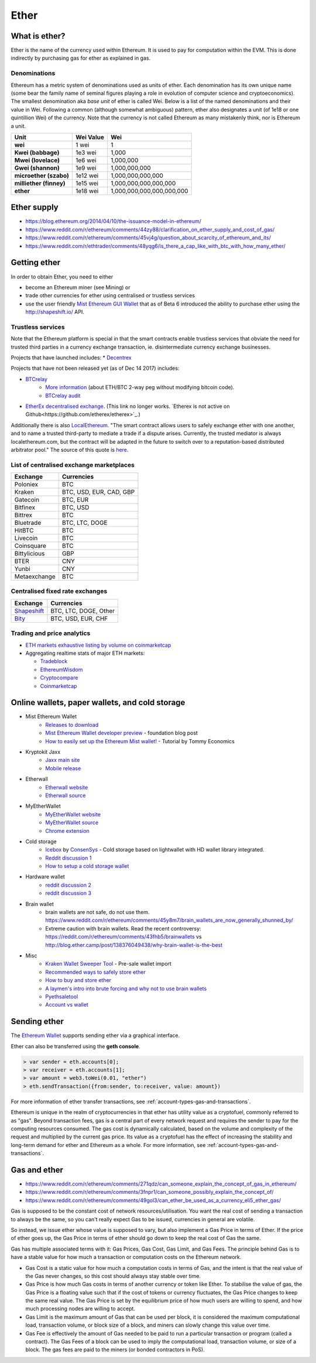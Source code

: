 ********************************************************************************
Ether
********************************************************************************

What is ether?
================================================================================

Ether is the name of the currency used within Ethereum. It is used to pay for
computation within the EVM. This is done indirectly by purchasing gas for ether as explained in _`gas`.

Denominations
--------------------------------------------------------

Ethereum has a metric system of denominations used as units of ether. Each denomination has its own unique name (some bear the family name of seminal figures playing a role in evolution of computer science and cryptoeconomics). The smallest denomination aka *base unit* of ether is called Wei. Below is a list of the named denominations and
their value in Wei. Following a common (although somewhat ambiguous) pattern, ether also designates a unit (of 1e18 or one quintillion Wei) of the currency. Note that the currency is not called Ethereum as many mistakenly think, nor is Ethereum a unit.


+-------------------------+-----------+-------------------------------------------+
| Unit                    | Wei Value | Wei                                       |
+=========================+===========+===========================================+
| **wei**                 | 1 wei     | 1                                         |
+-------------------------+-----------+-------------------------------------------+
| **Kwei (babbage)**      | 1e3 wei   | 1,000                                     |
+-------------------------+-----------+-------------------------------------------+
| **Mwei (lovelace)**     | 1e6 wei   | 1,000,000                                 |
+-------------------------+-----------+-------------------------------------------+
| **Gwei (shannon)**      | 1e9 wei   | 1,000,000,000                             |
+-------------------------+-----------+-------------------------------------------+
| **microether (szabo)**  | 1e12 wei  | 1,000,000,000,000                         |
+-------------------------+-----------+-------------------------------------------+
| **milliether (finney)** | 1e15 wei  | 1,000,000,000,000,000                     |
+-------------------------+-----------+-------------------------------------------+
| **ether**               | 1e18 wei  | 1,000,000,000,000,000,000                 |
+-------------------------+-----------+-------------------------------------------+


Ether supply
=========================

* https://blog.ethereum.org/2014/04/10/the-issuance-model-in-ethereum/
* https://www.reddit.com/r/ethereum/comments/44zy88/clarification_on_ether_supply_and_cost_of_gas/
* https://www.reddit.com/r/ethereum/comments/45vj4g/question_about_scarcity_of_ethereum_and_its/
* https://www.reddit.com/r/ethtrader/comments/48yqg6/is_there_a_cap_like_with_btc_with_how_many_ether/


Getting ether
================================================================================

In order to obtain Ether, you need to either

* become an Ethereum miner (see _`Mining`)  or
* trade other currencies for ether using centralised or trustless services
* use the user friendly `Mist Ethereum GUI Wallet <https://github.com/ethereum/mist/releases>`_ that as of Beta 6 introduced the ability to purchase ether using the http://shapeshift.io/ API.

Trustless services
--------------------------------------------------------------------------------

Note that the Ethereum platform is special in that the smart contracts enable trustless services that obviate the need for trusted third parties in a currency exchange transaction, ie. disintermediate currency exchange businesses.

Projects that have launched includes:
* `Decentrex <https://decentrex.com/>`_

Projects that have not been released yet (as of Dec 14 2017) includes:

* `BTCrelay <http://btcrelay.org/>`_
   * `More information <https://medium.com/@ConsenSys/taking-stock-bitcoin-and-ethereum-4382f0a2f17>`_ (about ETH/BTC 2-way peg without modifying bitcoin code).
   * `BTCrelay audit <http://martin.swende.se/blog/BTCRelay-Auditing.html>`_
* `EtherEx decentralised exchange <https://etherex.org>`_. (This link no longer works. `Etherex is not active on Github<https://github.com/etherex/etherex>`_.)

Additionally there is also `LocalEthereum <https://localethereum.com/>`_. "The smart contract allows users to safely exchange ether with one another, and to name a trusted third-party to mediate a trade if a dispute arises. Currently, the trusted mediator is always localethereum.com, but the contract will be adapted in the future to switch over to a reputation-based distributed arbitrator pool." The source of this quote is `here <https://blog.localethereum.com/how-our-escrow-smart-contract-works/>`_.

List of centralised exchange marketplaces
--------------------------------------------------------------------------------

========================== ============================
Exchange                   Currencies
========================== ============================
Poloniex                   BTC
Kraken                     BTC, USD, EUR, CAD, GBP
Gatecoin                   BTC, EUR
Bitfinex                   BTC, USD
Bittrex                    BTC
Bluetrade                  BTC, LTC, DOGE
HitBTC                     BTC
Livecoin                   BTC
Coinsquare                 BTC
Bittylicious               GBP
BTER                       CNY
Yunbi                      CNY
Metaexchange               BTC
========================== ============================


Centralised fixed rate exchanges
-----------------------------------


========================== ============================
Exchange                   Currencies
========================== ============================
`Shapeshift`_              BTC, LTC, DOGE, Other
`Bity`_                    BTC, USD, EUR, CHF
========================== ============================

.. _Bity: https://bity.com
.. _Shapeshift: shapeshift.io


Trading and price analytics
--------------------------------------------------------------------------------

* `ETH markets exhaustive listing by volume on coinmarketcap <https://coinmarketcap.com/currencies/ethereum/#markets>`_
* Aggregating realtime stats of major ETH markets:

  * `Tradeblock <https://tradeblock.com/ethereum>`_
  * `EthereumWisdom <http://ethereumwisdom.com>`_
  * `Cryptocompare <https://www.cryptocompare.com/coins/eth/overview>`_
  * `Coinmarketcap <https://coinmarketcap.com/currencies/ethereum/>`_


.. _online-wallets-and-storage-solutions:

Online wallets, paper wallets, and cold storage
================================================================================

.. todo::
  This is here just a dumping ground of links and notes
  Please move this over in a listing form to ecosystem

  Keep examples here, maybe explain paranoid practices, list dangers

* Mist Ethereum Wallet
    * `Releases to download <https://github.com/ethereum/mist/releases>`_
    * `Mist Ethereum Wallet developer preview <https://blog.ethereum.org/2015/09/16/ethereum-wallet-developer-preview/>`_ - foundation blog post
    * `How to easily set up the Ethereum Mist wallet! <https://www.youtube.com/watch?v=Z6lE0Ctaeqs>`_ - Tutorial by Tommy Economics
* Kryptokit Jaxx
    * `Jaxx main site <http://jaxx.io/>`_
    * `Mobile release <http://favs.pw/first-ethereum-mobile-app-released/#.VsHn_PGPL5c>`_
* Etherwall
    * `Etherwall website <http://www.etherwall.com/>`_
    * `Etherwall source <https://github.com/almindor/etherwall>`_
* MyEtherWallet
    * `MyEtherWallet website <https://www.myetherwallet.com/>`_
    * `MyEtherWallet source <https://github.com/kvhnuke/etherwallet/>`_
    * `Chrome extension <http://sebfor.com/myetherwallet-chrome-extension-release/>`_
* Cold storage
    * `Icebox <https://github.com/ConsenSys/icebox>`_ by `ConsenSys <https://consensys.net/>`_ - Cold storage based on lightwallet with HD wallet library integrated.
    * `Reddit discussion 1 <https://www.reddit.com/r/ethereum/comments/45uvmy/offline_cold_storage_question/offline_cold_storage_question>`_
    * `How to setup a cold storage wallet <https://www.reddit.com/r/ethereum/comments/48wfbv/eli5_how_to_setup_a_cold_storage_wallet_as/>`_
* Hardware wallet
    * `reddit discussion 2 <https://www.reddit.com/r/ethereum/comments/45siaq/hardware_wallet/>`_
    * `reddit discussion 3 <https://www.reddit.com/r/ethereum/comments/4521o4/crowdfunding_ethereum_hardware_cold_storage_wallet/>`_
* Brain wallet
    * brain wallets are not safe, do not use them. https://www.reddit.com/r/ethereum/comments/45y8m7/brain_wallets_are_now_generally_shunned_by/
    * Extreme caution with brain wallets. Read the recent controversy: https://reddit.com/r/ethereum/comments/43fhb5/brainwallets vs http://blog.ether.camp/post/138376049438/why-brain-wallet-is-the-best
* Misc
    * `Kraken Wallet Sweeper Tool <https://www.kraken.com/ether>`_ - Pre-sale wallet import
    * `Recommended ways to safely store ether <http://ethereum.stackexchange.com/questions/1239/what-is-the-recommended-way-to-safely-store-ether>`_
    * `How to buy and store ether <http://sebfor.com/how-to-buy-and-store-ether/>`_
    * `A laymen's intro into brute forcing and why not to use brain wallets <http://www.fastcompany.com/3056651/researchers-find-a-crack-that-drains-supposedly-secure-bitcoin-wallets>`_
    * `Pyethsaletool <https://github.com/ethereum/pyethsaletool/blob/master/README.md>`_
    * `Account vs wallet <https://www.reddit.com/r/ethereum/comments/47j3r5/eli5_accounts_vs_wallet_contracts_on_mist/>`_

Sending ether
================================================================================

The `Ethereum Wallet  <https://github.com/ethereum/mist/releases>`_  supports sending ether via a graphical interface.

Ether can also be transferred using the **geth console**.

.. code-block:: console

    > var sender = eth.accounts[0];
    > var receiver = eth.accounts[1];
    > var amount = web3.toWei(0.01, "ether")
    > eth.sendTransaction({from:sender, to:receiver, value: amount})

For more information of ether transfer transactions, see :ref:`account-types-gas-and-transactions`.

Ethereum is unique in the realm of cryptocurrencies in that ether has utility value as a cryptofuel, commonly referred to as "gas". Beyond transaction fees, gas is a central part of every network request and requires the sender to pay for the computing resources consumed. The gas cost is dynamically calculated, based on the volume and complexity of the request and multiplied by the current gas price. Its value as a cryptofuel has the effect of increasing the stability and long-term  demand for ether and Ethereum as a whole. For more information, see :ref:`account-types-gas-and-transactions`.

Gas and ether
=============================

* https://www.reddit.com/r/ethereum/comments/271qdz/can_someone_explain_the_concept_of_gas_in_ethereum/
* https://www.reddit.com/r/ethereum/comments/3fnpr1/can_someone_possibly_explain_the_concept_of/
* https://www.reddit.com/r/ethereum/comments/49gol3/can_ether_be_used_as_a_currency_eli5_ether_gas/


Gas is supposed to be the constant cost of network resources/utilisation. You want the real cost of sending a transaction to always be the same, so you can't really expect Gas to be issued, currencies in general are volatile.

So instead, we issue ether whose value is supposed to vary, but also implement a Gas Price in terms of Ether. If the price of ether goes up, the Gas Price in terms of ether should go down to keep the real cost of Gas the same.

Gas has multiple associated terms with it: Gas Prices, Gas Cost, Gas Limit, and Gas Fees. The principle behind Gas is to have a stable value for how much a transaction or computation costs on the Ethereum network.

* Gas Cost is a static value for how much a computation costs in terms of Gas, and the intent is that the real value of the Gas never changes, so this cost should always stay stable over time.
* Gas Price is how much Gas costs in terms of another currency or token like Ether. To stabilise the value of gas, the Gas Price is a floating value such that if the cost of tokens or currency fluctuates, the Gas Price changes to keep the same real value. The Gas Price is set by the equilibrium price of how much users are willing to spend, and how much processing nodes are willing to accept.
* Gas Limit is the maximum amount of Gas that can be used per block, it is considered the maximum computational load, transaction volume, or block size of a block, and miners can slowly change this value over time.
* Gas Fee is effectively the amount of Gas needed to be paid to run a particular transaction or program (called a contract). The Gas Fees of a block can be used to imply the computational load, transaction volume, or size of a block. The gas fees are paid to the miners (or bonded contractors in PoS).
